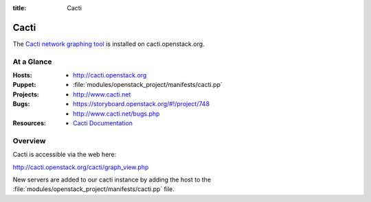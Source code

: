:title: Cacti

.. _cacti:

Cacti
#####

The `Cacti network graphing tool <http://www.cacti.net/>`_
is installed on cacti.openstack.org.

At a Glance
===========

:Hosts:
  * http://cacti.openstack.org
:Puppet:
  * :file:`modules/openstack_project/manifests/cacti.pp`
:Projects:
  * http://www.cacti.net
:Bugs:
  * https://storyboard.openstack.org/#!/project/748
  * http://www.cacti.net/bugs.php
:Resources:
  * `Cacti Documentation <http://www.cacti.net/documentation.php>`_

Overview
========

Cacti is accessible via the web here:

http://cacti.openstack.org/cacti/graph_view.php

New servers are added to our cacti instance by adding the host to the
:file:`modules/openstack_project/manifests/cacti.pp` file.
